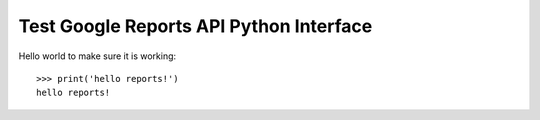 Test Google Reports API Python Interface
========================================

Hello world to make sure it is working::

  >>> print('hello reports!')
  hello reports!
